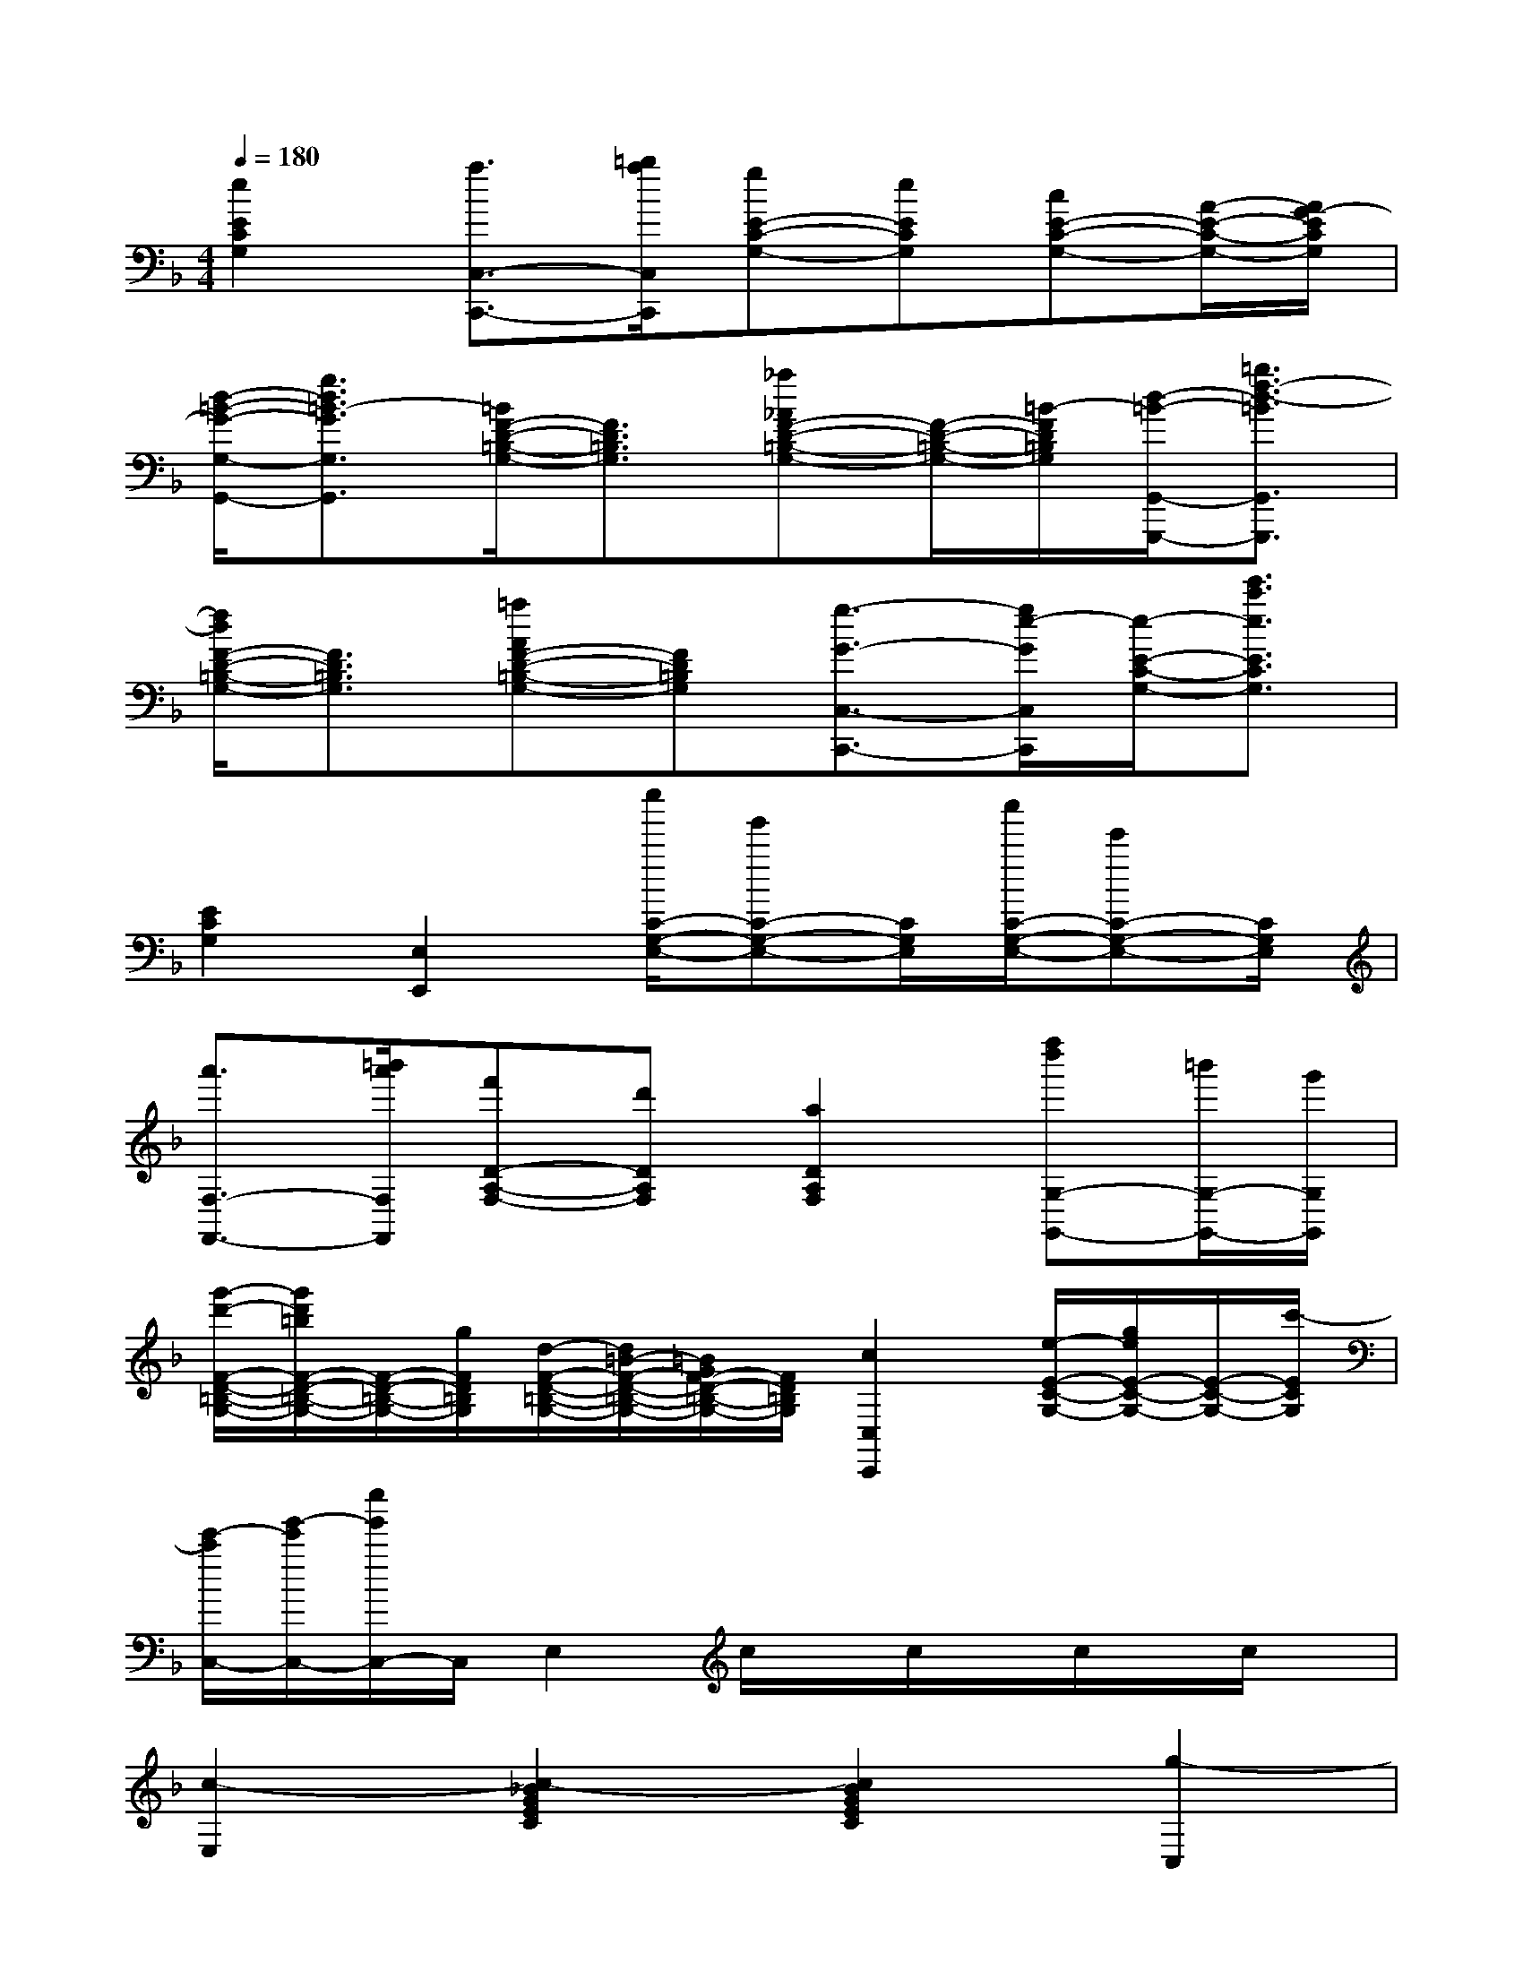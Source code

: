 X:1
T:
M:4/4
L:1/8
Q:1/4=180
K:F%1flats
V:1
[e2E2C2G,2][a3/2C,3/2-C,,3/2-][=b/2a/2C,/2C,,/2][gE-C-G,-][eECG,][cE-C-G,-][A/2-E/2-C/2-G,/2-][A/2G/2-E/2C/2G,/2]|
[d/2-=B/2-G/2-G,/2-G,,/2-][g3/2d3/2=B3/2-G3/2G,3/2G,,3/2][=B/2F/2-D/2-=B,/2-G,/2-][F3/2D3/2=B,3/2G,3/2][_a_AF-D-=B,-G,-][F/2-D/2-=B,/2-G,/2-][=B/2-F/2D/2=B,/2G,/2][d/2-=B/2-G,,/2-G,,,/2-][=b3/2f3/2-d3/2-=B3/2G,,3/2G,,,3/2]|
[f/2d/2F/2-D/2-=B,/2-G,/2-][F3/2D3/2=B,3/2G,3/2][=aAF-D-=B,-G,-][FD=B,G,][g3/2-G3/2-C,3/2-C,,3/2-][g/2e/2-G/2C,/2C,,/2][e/2-E/2-C/2-G,/2-][e'3/2c'3/2e3/2E3/2C3/2G,3/2]|
[E2C2G,2][E,2E,,2][e''/2C/2-G,/2-E,/2-][g'C-G,-E,-][C/2G,/2E,/2][c''/2C/2-G,/2-E,/2-][e'C-G,-E,-][C/2G,/2E,/2]|
[a'3/2F,3/2-F,,3/2-][=b'/2a'/2F,/2F,,/2][f'D-A,-F,-][d'DA,F,][a2D2A,2F,2][f''d''G,-G,,-][=b'/2G,/2-G,,/2-][g'/2G,/2G,,/2]|
[g'/2-d'/2-F/2-D/2-=B,/2-G,/2-][g'/2d'/2=b/2F/2-D/2-=B,/2-G,/2-][F/2-D/2-=B,/2-G,/2-][g/2F/2D/2=B,/2G,/2][d/2-F/2-D/2-=B,/2-G,/2-][d/2=B/2-F/2-D/2-=B,/2-G,/2-][=B/2G/2F/2-D/2-=B,/2-G,/2-][F/2D/2=B,/2G,/2][c2C,2C,,2][e/2-E/2-C/2-G,/2-][g/2e/2E/2-C/2-G,/2-][E/2-C/2-G,/2-][c'/2-E/2C/2G,/2]|
[e'/2-c'/2C,/2-][g'/2-e'/2C,/2-][e''/2g'/2C,/2-]C,/2E,2c/2x/2c/2x/2c/2x/2c/2x/2|
[c2-E,2][c2-_B2G2E2C2][c2B2G2E2C2][g2-C,2]|
[g2c2B2E2C2][_a2c2B2E2C2][=a2-F,2][a2-c2A2F2C2]|
[a2-c2A2F2C2][a2C,2][gc-A-C-A,-][fcACA,][eA-F-C-A,-][dAFCA,]|
[c2-G,2][c2-G2E2C2B,2][c2G2E2C2B,2][G2C,2]|
[d2G2E2C2B,2G,2][c2G2E2C2B,2G,2][_A2-F,2][_A2-F2D2=B,2_A,2]|
[_A2F2D2=B,2_A,2][=A2F,2][F2C2A,2][F2C2F,2]|
[c2-C,2][c2-G2E2C2_B,2][c2G2E2C2B,2][g2-E,2]|
[g2c2B2E2C2][_a2c2B2E2C2][=a2-F,2][a2-c2A2F2C2]|
[a2-c2A2F2C2][a2D,2][gd-A-D-A,-F,-][fdADA,F,][eA-F-D-A,-F,-][dAFDA,F,]